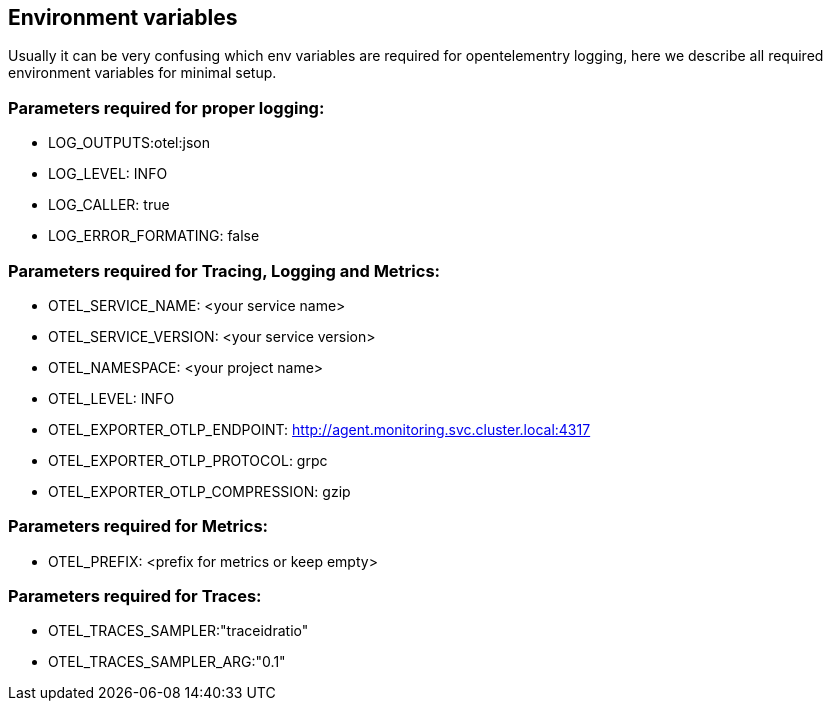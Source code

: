 == Environment variables

Usually it can be very confusing which env variables are required for opentelementry logging, here we describe all required environment variables for minimal setup.

=== Parameters required for proper logging:

- LOG_OUTPUTS:otel:json
- LOG_LEVEL: INFO
- LOG_CALLER: true
- LOG_ERROR_FORMATING: false

=== Parameters required for Tracing, Logging and Metrics:

- OTEL_SERVICE_NAME: <your service name>
- OTEL_SERVICE_VERSION: <your service version>
- OTEL_NAMESPACE: <your project name>
- OTEL_LEVEL: INFO
- OTEL_EXPORTER_OTLP_ENDPOINT: http://agent.monitoring.svc.cluster.local:4317
- OTEL_EXPORTER_OTLP_PROTOCOL: grpc
- OTEL_EXPORTER_OTLP_COMPRESSION: gzip

=== Parameters required for Metrics:

- OTEL_PREFIX: <prefix for metrics or keep empty>

=== Parameters required for Traces:

- OTEL_TRACES_SAMPLER:"traceidratio"
- OTEL_TRACES_SAMPLER_ARG:"0.1"